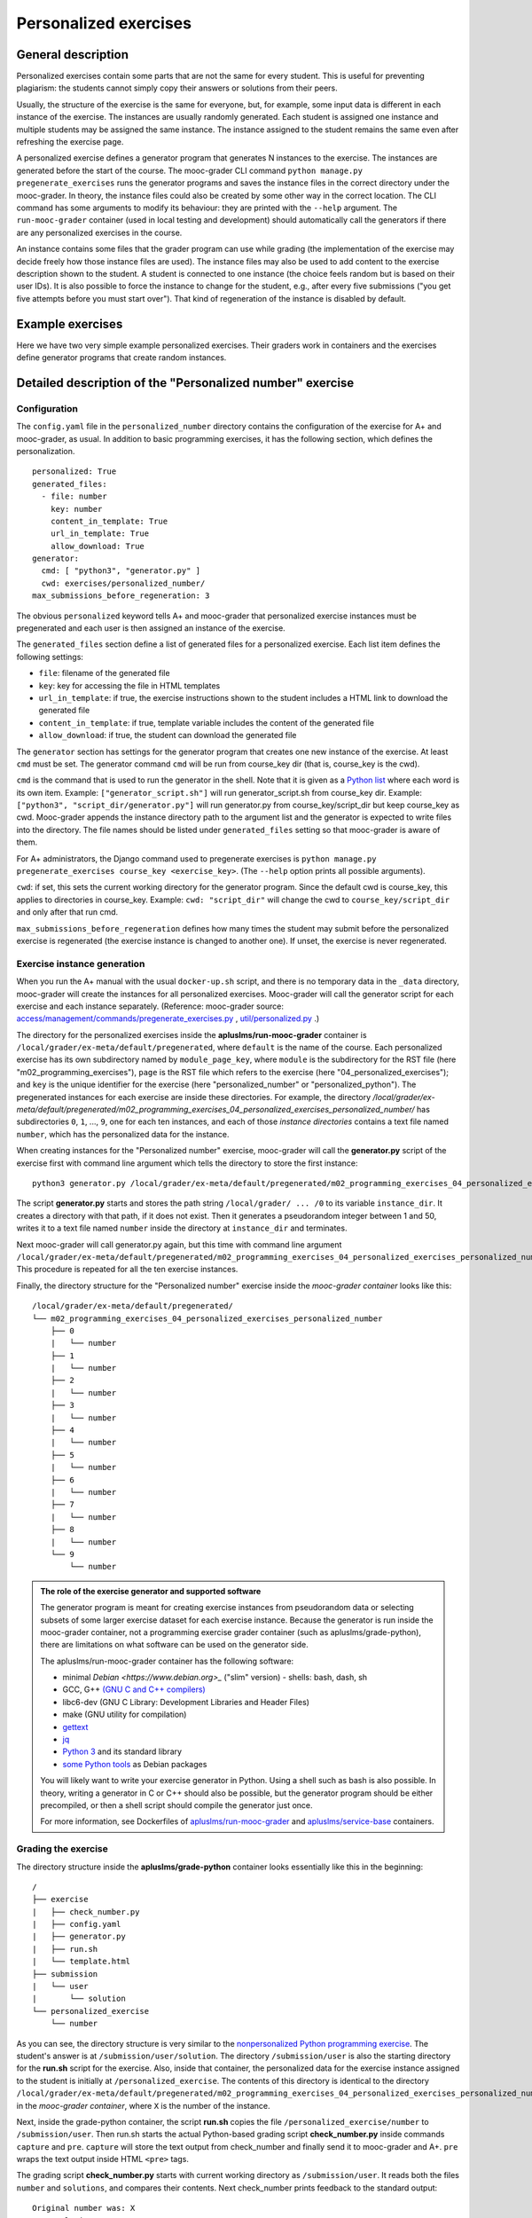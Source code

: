 Personalized exercises
======================

General description
-------------------

Personalized exercises contain some parts that are not the same for every
student. This is useful for preventing plagiarism: the students cannot simply
copy their answers or solutions from their peers.

Usually, the structure of the exercise is the same for everyone, but, for
example, some input data is different in each instance of the exercise. The
instances are usually randomly generated. Each student is assigned one instance
and multiple students may be assigned the same instance. The instance assigned
to the student remains the same even after refreshing the exercise page.

A personalized exercise defines a generator program that generates N instances
to the exercise. The instances are generated before the start of the course.
The mooc-grader CLI command ``python manage.py pregenerate_exercises``
runs the generator programs and saves the instance files in the correct
directory under the mooc-grader. In theory, the instance files could also
be created by some other way in the correct location.
The CLI command has some arguments to modify its behaviour: they are printed
with the ``--help`` argument. The ``run-mooc-grader`` container (used in local
testing and development) should automatically call the generators
if there are any personalized exercises in the course.

An instance contains some files that the grader program can
use while grading (the implementation of the exercise may decide freely how
those instance files are used). The instance files may also be used to add content
to the exercise description shown to the student. A student is connected to
one instance (the choice feels random but is based on their user IDs).
It is also possible to force the instance to change for the student, e.g., after
every five submissions ("you get five attempts before you must start over").
That kind of regeneration of the instance is disabled by default.


Example exercises
-----------------

Here we have two very simple example personalized exercises.
Their graders work in containers and the exercises define generator
programs that create random instances.

.. submit:: personalized_number 10
  :config: exercises/personalized_number/config.yaml

.. submit:: personalized_python 10
  :config: exercises/personalized_python/config.yaml


Detailed description of the "Personalized number" exercise
----------------------------------------------------------

Configuration
.............

The ``config.yaml`` file in the ``personalized_number`` directory contains the
configuration of the exercise for A+ and mooc-grader, as usual. In addition to
basic programming exercises, it has the following section, which defines the
personalization.

::

  personalized: True
  generated_files:
    - file: number
      key: number
      content_in_template: True
      url_in_template: True
      allow_download: True
  generator:
    cmd: [ "python3", "generator.py" ]
    cwd: exercises/personalized_number/
  max_submissions_before_regeneration: 3

The obvious ``personalized`` keyword tells A+ and mooc-grader that personalized
exercise instances must be pregenerated and each user is then assigned an
instance of the exercise.

The ``generated_files`` section define a list of generated files for a
personalized exercise. Each list item defines the following settings:

- ``file``: filename of the generated file
- ``key``: key for accessing the file in HTML templates
- ``url_in_template``: if true, the exercise instructions shown to the student includes a HTML link to download the generated file
- ``content_in_template``: if true, template variable includes the content of the generated file
- ``allow_download``: if true, the student can download the generated file

The ``generator`` section has settings for the generator program that
creates one new instance of the exercise. At least ``cmd`` must be set. The
generator command ``cmd`` will be run from course_key dir (that is, course_key
is the cwd).

``cmd`` is the command that is used to run the generator in the shell. Note
that it is given as a `Python list <https://docs.python.org/3/tutorial/introduction.html#lists>`_
where each word is its own item. Example: ``["generator_script.sh"]`` will run
generator_script.sh from course_key dir. Example:
``["python3", "script_dir/generator.py"]`` will run generator.py from
course_key/script_dir but keep course_key as cwd. Mooc-grader appends the
instance directory path to the argument list and the generator is expected to
write files into the directory. The file names should be listed under
``generated_files`` setting so that mooc-grader is aware of them.

For A+ administrators, the Django command used to pregenerate exercises is
``python manage.py pregenerate_exercises course_key <exercise_key>``.
(The ``--help`` option prints all possible arguments).

``cwd``: if set, this sets the current working directory for the generator
program. Since the default cwd is course_key, this applies to directories
in course_key. Example: ``cwd: "script_dir"`` will change the cwd to
``course_key/script_dir`` and only after that run cmd.

``max_submissions_before_regeneration`` defines how many times the student may
submit before the personalized exercise is regenerated (the exercise instance is
changed to another one). If unset, the exercise is never regenerated.


Exercise instance generation
............................

When you run the A+ manual with the usual ``docker-up.sh`` script, and there
is no temporary data in the ``_data`` directory, mooc-grader will create the
instances for all personalized exercises. Mooc-grader will call the generator
script for each exercise and each instance separately. (Reference: mooc-grader
source: `access/management/commands/pregenerate_exercises.py <https://github.com/Aalto-LeTech/mooc-grader/blob/master/access/management/commands/pregenerate_exercises.py>`_
, `util/personalized.py <https://github.com/Aalto-LeTech/mooc-grader/blob/master/util/personalized.py>`_ .)

The directory for the personalized exercises inside the
**apluslms/run-mooc-grader** container is
``/local/grader/ex-meta/default/pregenerated``, where ``default`` is the name
of the course. Each personalized exercise has its own subdirectory named by
``module_page_key``, where ``module`` is the subdirectory for the RST file
(here "m02_programming_exercises"), ``page`` is the RST file which refers to
the exercise (here "04_personalized_exercises"); and ``key`` is the unique
identifier for the exercise (here "personalized_number" or
"personalized_python"). The pregenerated instances for
each exercise are inside these directories. For example, the directory
`/local/grader/ex-meta/default/pregenerated/m02_programming_exercises_04_personalized_exercises_personalized_number/`
has subdirectories ``0``, ``1``, ..., ``9``, one for each ten instances, and
each of those *instance directories* contains a text file named ``number``,
which has the personalized data for the instance.


When creating instances for the "Personalized number" exercise, mooc-grader
will call the **generator.py** script of the exercise first with command line
argument which tells the directory to store the first instance:

::

  python3 generator.py /local/grader/ex-meta/default/pregenerated/m02_programming_exercises_04_personalized_exercises_personalized_number/0

The script **generator.py** starts and stores the path string ``/local/grader/ ... /0``
to its variable ``instance_dir``. It creates a directory with that path, if it
does not exist. Then it generates a pseudorandom integer between 1 and 50,
writes it to a text file named ``number`` inside the directory at ``instance_dir``
and terminates.

Next mooc-grader will call generator.py again, but this time with command line
argument ``/local/grader/ex-meta/default/pregenerated/m02_programming_exercises_04_personalized_exercises_personalized_number/1``.
This procedure is repeated for all the ten exercise instances.

Finally, the directory structure for the "Personalized number" exercise
inside the *mooc-grader container* looks like this:

::

  /local/grader/ex-meta/default/pregenerated/
  └── m02_programming_exercises_04_personalized_exercises_personalized_number
      ├── 0
      |   └── number
      ├── 1
      |   └── number
      ├── 2
      |   └── number
      ├── 3
      |   └── number
      ├── 4
      |   └── number
      ├── 5
      |   └── number
      ├── 6
      |   └── number
      ├── 7
      |   └── number
      ├── 8
      |   └── number
      └── 9
          └── number

.. admonition:: The role of the exercise generator and supported software
  :class: info

  The generator program is meant for creating exercise instances from
  pseudorandom data or selecting subsets of some larger exercise dataset for
  each exercise instance. Because the generator is run inside the mooc-grader
  container, not a programming exercise grader container (such as
  apluslms/grade-python), there are limitations on what software can be used on
  the generator side.

  The apluslms/run-mooc-grader container has the following software:

  - minimal `Debian <https://www.debian.org>_` ("slim" version)
    - shells: bash, dash, sh
  - GCC, G++ `(GNU C and C++ compilers) <http://gcc.gnu.org/>`_
  - libc6-dev (GNU C Library: Development Libraries and Header Files)
  - make (GNU utility for compilation)
  - `gettext <https://www.gnu.org/software/gettext/>`_
  - `jq <https://stedolan.github.io/jq/>`_
  - `Python 3 <https://www.python.org>`_ and its standard library
  - `some Python tools <https://github.com/apluslms/service-base/blob/master/python3/Dockerfile>`_ as Debian packages

  You will likely want to write your exercise generator in Python. Using a
  shell such as bash is also possible. In theory, writing a generator in C or
  C++ should also be possible, but the generator program should be either
  precompiled, or then a shell script should compile the generator just once.

  For more information, see Dockerfiles of `apluslms/run-mooc-grader <https://github.com/apluslms/run-mooc-grader/blob/master/Dockerfile>`_
  and `apluslms/service-base <https://github.com/apluslms/service-base/blob/master/base/Dockerfile>`_
  containers.



Grading the exercise
....................

The directory structure inside the **apluslms/grade-python** container looks
essentially like this in the beginning:

::

  /
  ├── exercise
  |   ├── check_number.py
  |   ├── config.yaml
  |   ├── generator.py
  |   ├── run.sh
  |   └── template.html
  ├── submission
  |   └── user
  |       └── solution
  └── personalized_exercise
      └── number

As you can see, the directory structure is very similar to the
`nonpersonalized Python programming exercise <02_hello_world>`_.
The student's answer is at ``/submission/user/solution``. The directory
``/submission/user`` is also the starting directory for the **run.sh** script
for the exercise. Also, inside that container, the personalized data for the
exercise instance assigned to the student is initially at
``/personalized_exercise``. The contents of this directory is identical to the
directory
``/local/grader/ex-meta/default/pregenerated/m02_programming_exercises_04_personalized_exercises_personalized_number/X``
in the *mooc-grader container*, where ``X`` is the number of the instance.

Next, inside the grade-python container, the script **run.sh** copies the file
``/personalized_exercise/number`` to ``/submission/user``. Then run.sh starts
the actual Python-based grading script **check_number.py** inside commands
``capture`` and ``pre``. ``capture`` will store the text output from check_number
and finally send it to mooc-grader and A+. ``pre`` wraps the text output inside
HTML ``<pre>`` tags.

The grading script **check_number.py** starts with current working directory as
``/submission/user``. It reads both the files ``number`` and ``solutions``, and
compares their contents. Next check_number prints feedback to the standard
output:

::

  Original number was: X
  Your solution was: Y

This is the feedback text that is shown to the student in A+ after the grading
is completed. Here ``X`` and ``Y`` are the actual contents of files ``number``
and ``solution`` parsed as integer values.

Finally, check_number prints two lines:

::

  TotalPoints: A
  MaxPoints: B

These lines are not shown as feedback for the student, but they are the
exercise score which is stored by A+ for this student and this submission.
``A`` is a nonnegative integer: the score that the grading script gave for
the solution. ``B`` is a positive integer: the maximum score that the
grading script can give for the exercise. Note that ``B`` can be different that
what is set in the ``max_points`` part of the **config.yaml** file of the
exercise; A+ will rescale the points if necessary.

Detailed description of the "Personalized Python" exercise
----------------------------------------------------------

This exercise is very similar to the "Personalized number" exercise. Instead of
randomly chosen integer, the file ``names`` in the exercise directory has
list of names, and one of the names is chosen randomly for each exercise
instance. Similarly, each instance has a directory, numbered from ``0`` to
``9``, and each of these directories has a text file named ``name``, which
contains a randomly chosen name. Therefore the exercise instance directory
inside the **mooc-grader container** has the following structure:

::

  /local/grader/ex-meta/default/pregenerated/
  └── m02_programming_exercises_04_personalized_exercises_personalized_python
      ├── 0
      |   └── name
      ├── 1
      |   └── name
      ├── 2
      |   └── name
      ├── 3
      |   └── name
      ├── 4
      |   └── name
      ├── 5
      |   └── name
      ├── 6
      |   └── name
      ├── 7
      |   └── name
      ├── 8
      |   └── name
      └── 9
          └── name

Note that **config.yaml** has very similar ``personalized`` section to the
"Personalized number" exercise, but here the student's input is a file, not a
text field, and therefore there is a ``files`` section instead of a ``fields``
section.

The grading script **check.py** imports the **solution.py** submitted by the
student. **run.sh** modifies the ``PYTHONPATH`` environment variable for easy
import. The output from the grading script is very similar to the one in the
"Personalized number" exercise.
